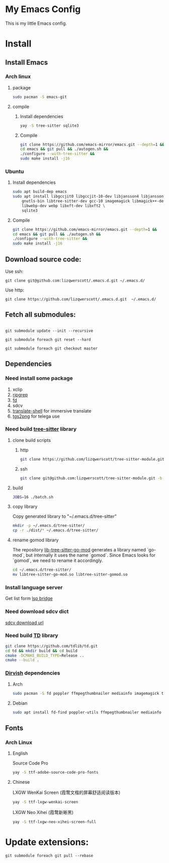 * My Emacs Config
This is my little Emacs config.
[[file:images/EmacsMain.png]]
[[file:images/EmacsFile.png]]
* Install
** Install Emacs
*** Arch linux
**** package
#+begin_src bash
  sudo pacman -S emacs-git
#+end_src
**** compile
***** Install dependencies
#+begin_src bash
  yay -S tree-sitter sqlite3
#+end_src
***** Compile
#+begin_src bash
  git clone https://github.com/emacs-mirror/emacs.git --depth=1 &&
  cd emacs && git pull && ./autogen.sh &&
  ./configure --with-tree-sitter &&
  sudo make install -j16
#+end_src
*** Ubuntu
**** Install dependencies
#+begin_src bash
  sudo apt build-dep emacs
  sudo apt install libgccjit0 libgccjit-10-dev libjansson4 libjansson-dev \
      gnutls-bin libtree-sitter-dev gcc-10 imagemagick libmagick++-dev \
      libwebp-dev webp libxft-dev libxft2 \
      sqlite3
#+end_src
**** Compile
#+begin_src bash
  git clone https://github.com/emacs-mirror/emacs.git --depth=1 &&
  cd emacs && git pull && ./autogen.sh &&
  ./configure --with-tree-sitter &&
  sudo make install -j16
#+end_src
** Download source code:
Use ssh:
#+begin_src shell
  git clone git@github.com:lizqwerscott/.emacs.d.git ~/.emacs.d/
#+end_src
Use http:
#+begin_src shell
  git clone https://github.com/lizqwerscott/.emacs.d.git  ~/.emacs.d/
#+end_src
** Fetch all submodules:
#+begin_src shell

  git submodule update --init --recursive

  git submodule foreach git reset --hard

  git submodule foreach git checkout master
#+end_src
** Dependencies
*** Need install some package
1. xclip
2. [[https://github.com/BurntSushi/ripgrep][ripgrep]]
3. [[https://github.com/sharkdp/fd][fd]]
4. sdcv
5. [[https://github.com/soimort/translate-shell][translate-shell]] for immersive translate
6. [[https://github.com/zevlg/tgs2png][tgs2png]] for telega use
*** Need build [[https://github.com/lizqwerscott/tree-sitter-module][tree-sitter]] library
**** clone build scripts
***** http
#+begin_src bash
  git clone https://github.com/lizqwerscott/tree-sitter-module.git -b vue
#+end_src
***** ssh
#+begin_src bash
  git clone git@github.com:lizqwerscott/tree-sitter-module.git -b vue
#+end_src
**** build
#+begin_src bash
  JOBS=16 ./batch.sh
#+end_src
**** copy library
Copy generated library to "~/.emacs.d/tree-sitter"
#+begin_src bash
  mkdir -p ~/.emacs.d/tree-sitter/
  cp -r ./dist/* ~/.emacs.d/tree-sitter/
#+end_src
**** rename gomod library
The repository [[https://github.com/camdencheek/tree-sitter-go-mod][lib-tree-sitter-go-mod]] generates a library named `go-mod`, but internally it uses the name `gomod`. Since Emacs looks for `gomod`, we need to rename it accordingly.
#+begin_src bash
  cd ~/.emacs.d/tree-sitter/
  mv libtree-sitter-go-mod.so libtree-sitter-gomod.so
#+end_src
*** Install language server
Get list form [[https://github.com/manateelazycat/lsp-bridge][lsp bridge]]
*** Need download sdcv dict
[[https://kdr2.com/resource/stardict.html][sdcv download url]]
*** Need build [[https://github.com/tdlib/td.git][TD]] library
#+begin_src bash
  git clone https://github.com/tdlib/td.git
  cd td && mkdir build && cd build
  cmake -DCMAKE_BUILD_TYPE=Release ..
  cmake --build .
#+end_src
*** [[https://github.com/alexluigit/dirvish?tab=readme-ov-file][Dirvish]] dependencies
**** Arch
#+begin_src bash
  sudo pacman -S fd poppler ffmpegthumbnailer mediainfo imagemagick tar unzip
#+end_src
**** Debian
#+begin_src bash
  sudo apt install fd-find poppler-utils ffmpegthumbnailer mediainfo imagemagick tar unzip
#+end_src
** Fonts
*** Arch Linux
**** English
Source Code Pro
#+begin_src bash
  yay -S ttf-adobe-source-code-pro-fonts
#+end_src
**** Chinese
LXGW WenKai Screen (霞鹜文楷的屏幕舒适阅读版本)
#+begin_src bash
  yay -S ttf-lxgw-wenkai-screen
#+end_src
LXGW Neo Xihei (霞鹜新晰黑)
#+begin_src bash
  yay -S ttf-lxgw-neo-xihei-screen-full
#+end_src
* Update extensions:
#+begin_src shell
  git submodule foreach git pull --rebase
#+end_src

